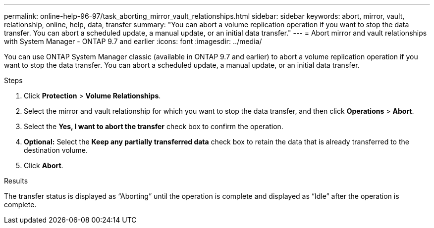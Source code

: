 ---
permalink: online-help-96-97/task_aborting_mirror_vault_relationships.html
sidebar: sidebar
keywords: abort, mirror, vault, relationship, online, help, data, transfer
summary: "You can abort a volume replication operation if you want to stop the data transfer. You can abort a scheduled update, a manual update, or an initial data transfer."
---
= Abort mirror and vault relationships with System Manager - ONTAP 9.7 and earlier
:icons: font
:imagesdir: ../media/

[.lead]
You can use ONTAP System Manager classic (available in ONTAP 9.7 and earlier) to abort a volume replication operation if you want to stop the data transfer. You can abort a scheduled update, a manual update, or an initial data transfer.

.Steps

. Click *Protection* > *Volume Relationships*.
. Select the mirror and vault relationship for which you want to stop the data transfer, and then click *Operations* > *Abort*.
. Select the *Yes, I want to abort the transfer* check box to confirm the operation.
. *Optional:* Select the *Keep any partially transferred data* check box to retain the data that is already transferred to the destination volume.
. Click *Abort*.

.Results

The transfer status is displayed as "`Aborting`" until the operation is complete and displayed as "`Idle`" after the operation is complete.
